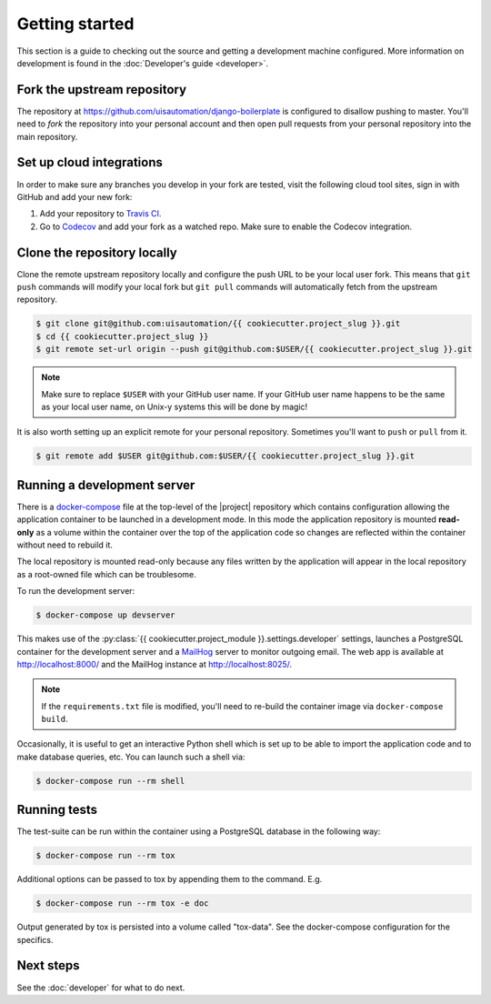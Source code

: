 Getting started
===============

This section is a guide to checking out the source and getting a development
machine configured. More information on development is found in the
:doc:`Developer's guide <developer>`.

Fork the upstream repository
````````````````````````````

The repository at https://github.com/uisautomation/django-boilerplate is configured to
disallow pushing to master. You'll need to *fork* the repository into your
personal account and then open pull requests from your personal repository into
the main repository.

Set up cloud integrations
`````````````````````````

In order to make sure any branches you develop in your fork are tested, visit
the following cloud tool sites, sign in with GitHub and add your new fork:

1. Add your repository to  `Travis CI <https://travis-ci.org/>`_.
2. Go to `Codecov <https://codecov.io/>`_ and add your fork as a watched repo.
   Make sure to enable the Codecov integration.

Clone the repository locally
````````````````````````````

Clone the remote upstream repository locally and configure the push URL to be
your local user fork. This means that ``git push`` commands will modify your
local fork but ``git pull`` commands will automatically fetch from the upstream
repository.

.. code-block:: bash

    $ git clone git@github.com:uisautomation/{{ cookiecutter.project_slug }}.git
    $ cd {{ cookiecutter.project_slug }}
    $ git remote set-url origin --push git@github.com:$USER/{{ cookiecutter.project_slug }}.git

.. note::

    Make sure to replace ``$USER`` with your GitHub user name. If your
    GitHub user name happens to be the same as your local user name, on
    Unix-y systems this will be done by magic!

It is also worth setting up an explicit remote for your personal repository.
Sometimes you'll want to ``push`` or ``pull`` from it.

.. code-block:: bash

    $ git remote add $USER git@github.com:$USER/{{ cookiecutter.project_slug }}.git

.. _docker-devserver:

Running a development server
````````````````````````````

There is a `docker-compose <https://docs.docker.com/compose/>`_ file at the
top-level of the |project| repository which contains configuration allowing the
application container to be launched in a development mode. In this mode the
application repository is mounted **read-only** as a volume within the container
over the top of the application code so changes are reflected within the
container without need to rebuild it.

The local repository is mounted read-only because any files written by the
application will appear in the local repository as a root-owned file which can
be troublesome.

To run the development server:

.. code-block:: bash

    $ docker-compose up devserver

This makes use of the
:py:class:`{{ cookiecutter.project_module }}.settings.developer` settings,
launches a PostgreSQL container for the development server and a `MailHog
<https://github.com/mailhog/MailHog>`_ server to monitor outgoing email. The web
app is available at http://localhost:8000/ and the MailHog instance at
http://localhost:8025/.

.. note::

    If the ``requirements.txt`` file is modified, you'll need to re-build the
    container image via ``docker-compose build``.

Occasionally, it is useful to get an interactive Python shell which is set up to
be able to import the application code and to make database queries, etc. You
can launch such a shell via:

.. code-block:: bash

    $ docker-compose run --rm shell

.. _docker-tox:

Running tests
`````````````

The test-suite can be run within the container using a PostgreSQL database in
the following way:

.. code-block:: bash

    $ docker-compose run --rm tox

Additional options can be passed to tox by appending them to the command. E.g.

.. code-block:: bash

    $ docker-compose run --rm tox -e doc

Output generated by tox is persisted into a volume called "tox-data". See the
docker-compose configuration for the specifics.

Next steps
``````````

See the :doc:`developer` for what to do next.

